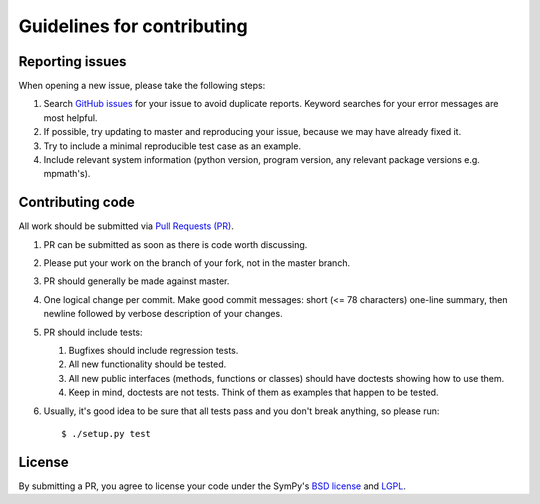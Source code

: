 Guidelines for contributing
===========================

.. _reporting-issues:

Reporting issues
----------------

When opening a new issue, please take the following steps:

1. Search `GitHub issues`_ for your issue to avoid duplicate
   reports.  Keyword searches for your error messages are most helpful.

2. If possible, try updating to master and reproducing your issue,
   because we may have already fixed it.

3. Try to include a minimal reproducible test case as an example.

4. Include relevant system information (python version,
   program version, any relevant package versions e.g. mpmath's).

Contributing code
-----------------

All work should be submitted via `Pull Requests (PR)`_.

1. PR can be submitted as soon as there is code worth discussing.

2. Please put your work on the branch of your fork, not
   in the master branch.

3. PR should generally be made against master.

4. One logical change per commit.  Make good commit messages: short
   (<= 78 characters) one-line summary, then newline followed by
   verbose description of your changes.

5. PR should include tests:

   1. Bugfixes should include regression tests.
   2. All new functionality should be tested.
   3. All new public interfaces (methods, functions or classes) should
      have doctests showing how to use them.
   4. Keep in mind, doctests are not tests.  Think of them as
      examples that happen to be tested.

6. Usually, it's good idea to be sure that all tests
   pass and you don't break anything, so please run::

       $ ./setup.py test

License
-------

By submitting a PR, you agree to license your code under the SymPy's
`BSD license`_ and `LGPL`_.


.. _GitHub issues: https://github.com/skirpichev/omg/issues
.. _Pull Requests (PR): https://github.com/skirpichev/omg/pulls
.. _BSD license: LICENSE
.. _LGPL: https://www.gnu.org/copyleft/lesser.html
